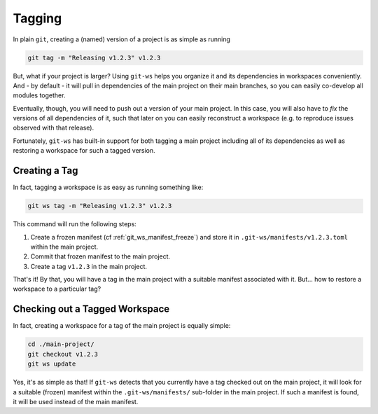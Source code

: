 .. _tagging:

Tagging
=======

In plain ``git``,  creating a (named) version of a project is as simple as running

.. code-block:: bash

    git tag -m "Releasing v1.2.3" v1.2.3

But, what if your project is larger? Using ``git-ws`` helps you organize it and its dependencies in workspaces conveniently. And - by default - it will pull in dependencies of the main project on their main branches, so you can easily co-develop all modules together.

Eventually, though, you will need to push out a version of your main project. In this case, you will also have to *fix* the versions of all dependencies of it, such that later on you can easily reconstruct a workspace (e.g. to reproduce issues observed with that release).

Fortunately, ``git-ws`` has built-in support for both tagging a main project including all of its dependencies as well as restoring a workspace for such a tagged version.


Creating a Tag
--------------

In fact, tagging a workspace is as easy as running something like:

.. code-block:: bash

    git ws tag -m "Releasing v1.2.3" v1.2.3

This command will run the following steps:

1. Create a frozen manifest (cf :ref:`git_ws_manifest_freeze`) and store it in ``.git-ws/manifests/v1.2.3.toml`` within the main project.
2. Commit that frozen manifest to the main project.
3. Create a tag ``v1.2.3`` in the main project.

That's it! By that, you will have a tag in the main project with a suitable manifest associated with it. But... how to restore a workspace to a particular tag?


Checking out a Tagged Workspace
-------------------------------

In fact, creating a workspace for a tag of the main project is equally simple:

.. code-block:: bash

    cd ./main-project/
    git checkout v1.2.3
    git ws update

Yes, it's as simple as that! If ``git-ws`` detects that you currently have a tag checked out on the main project, it will look for a suitable (frozen) manifest within the ``.git-ws/manifests/`` sub-folder in the main project. If such a manifest is found, it will be used instead of the main manifest.
